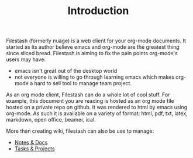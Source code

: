 #+TITLE: Introduction
#+OPTIONS: toc:nil

Filestash (formerly nuage) is a web client for your org-mode documents. It started as its author believe emacs and org-mode are the greatest thing since sliced bread. Filestash is aiming to fix the pain points org-mode's users may have:
- emacs isn't great out of the desktop world
- not everyone is willing to go through learning emacs which makes org-mode a hard to sell tool to manage team project. 

As an org mode client, Filestash can do a whole lot of cool stuff. For example, this document you are reading is hosted as an org mode file hosted on a private repo on github. It was rendered to html by emacs using org-mode. As such it is available on a variety of format: html, pdf, txt, latex, markdown, open office, beamer, ical.

More than creating wiki, filestash can also be use to manage:
- [[./notes-docs.org][Notes & Docs]]
- [[./tasks-projects.org][Tasks & Projects]]
